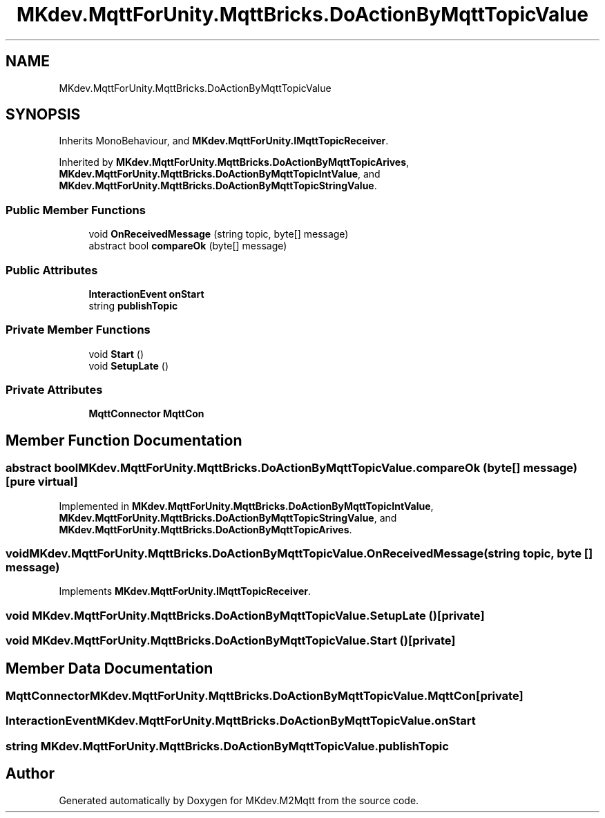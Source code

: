 .TH "MKdev.MqttForUnity.MqttBricks.DoActionByMqttTopicValue" 3 "Wed Apr 24 2019" "MKdev.M2Mqtt" \" -*- nroff -*-
.ad l
.nh
.SH NAME
MKdev.MqttForUnity.MqttBricks.DoActionByMqttTopicValue
.SH SYNOPSIS
.br
.PP
.PP
Inherits MonoBehaviour, and \fBMKdev\&.MqttForUnity\&.IMqttTopicReceiver\fP\&.
.PP
Inherited by \fBMKdev\&.MqttForUnity\&.MqttBricks\&.DoActionByMqttTopicArives\fP, \fBMKdev\&.MqttForUnity\&.MqttBricks\&.DoActionByMqttTopicIntValue\fP, and \fBMKdev\&.MqttForUnity\&.MqttBricks\&.DoActionByMqttTopicStringValue\fP\&.
.SS "Public Member Functions"

.in +1c
.ti -1c
.RI "void \fBOnReceivedMessage\fP (string topic, byte[] message)"
.br
.ti -1c
.RI "abstract bool \fBcompareOk\fP (byte[] message)"
.br
.in -1c
.SS "Public Attributes"

.in +1c
.ti -1c
.RI "\fBInteractionEvent\fP \fBonStart\fP"
.br
.ti -1c
.RI "string \fBpublishTopic\fP"
.br
.in -1c
.SS "Private Member Functions"

.in +1c
.ti -1c
.RI "void \fBStart\fP ()"
.br
.ti -1c
.RI "void \fBSetupLate\fP ()"
.br
.in -1c
.SS "Private Attributes"

.in +1c
.ti -1c
.RI "\fBMqttConnector\fP \fBMqttCon\fP"
.br
.in -1c
.SH "Member Function Documentation"
.PP 
.SS "abstract bool MKdev\&.MqttForUnity\&.MqttBricks\&.DoActionByMqttTopicValue\&.compareOk (byte [] message)\fC [pure virtual]\fP"

.PP
Implemented in \fBMKdev\&.MqttForUnity\&.MqttBricks\&.DoActionByMqttTopicIntValue\fP, \fBMKdev\&.MqttForUnity\&.MqttBricks\&.DoActionByMqttTopicStringValue\fP, and \fBMKdev\&.MqttForUnity\&.MqttBricks\&.DoActionByMqttTopicArives\fP\&.
.SS "void MKdev\&.MqttForUnity\&.MqttBricks\&.DoActionByMqttTopicValue\&.OnReceivedMessage (string topic, byte [] message)"

.PP
Implements \fBMKdev\&.MqttForUnity\&.IMqttTopicReceiver\fP\&.
.SS "void MKdev\&.MqttForUnity\&.MqttBricks\&.DoActionByMqttTopicValue\&.SetupLate ()\fC [private]\fP"

.SS "void MKdev\&.MqttForUnity\&.MqttBricks\&.DoActionByMqttTopicValue\&.Start ()\fC [private]\fP"

.SH "Member Data Documentation"
.PP 
.SS "\fBMqttConnector\fP MKdev\&.MqttForUnity\&.MqttBricks\&.DoActionByMqttTopicValue\&.MqttCon\fC [private]\fP"

.SS "\fBInteractionEvent\fP MKdev\&.MqttForUnity\&.MqttBricks\&.DoActionByMqttTopicValue\&.onStart"

.SS "string MKdev\&.MqttForUnity\&.MqttBricks\&.DoActionByMqttTopicValue\&.publishTopic"


.SH "Author"
.PP 
Generated automatically by Doxygen for MKdev\&.M2Mqtt from the source code\&.

